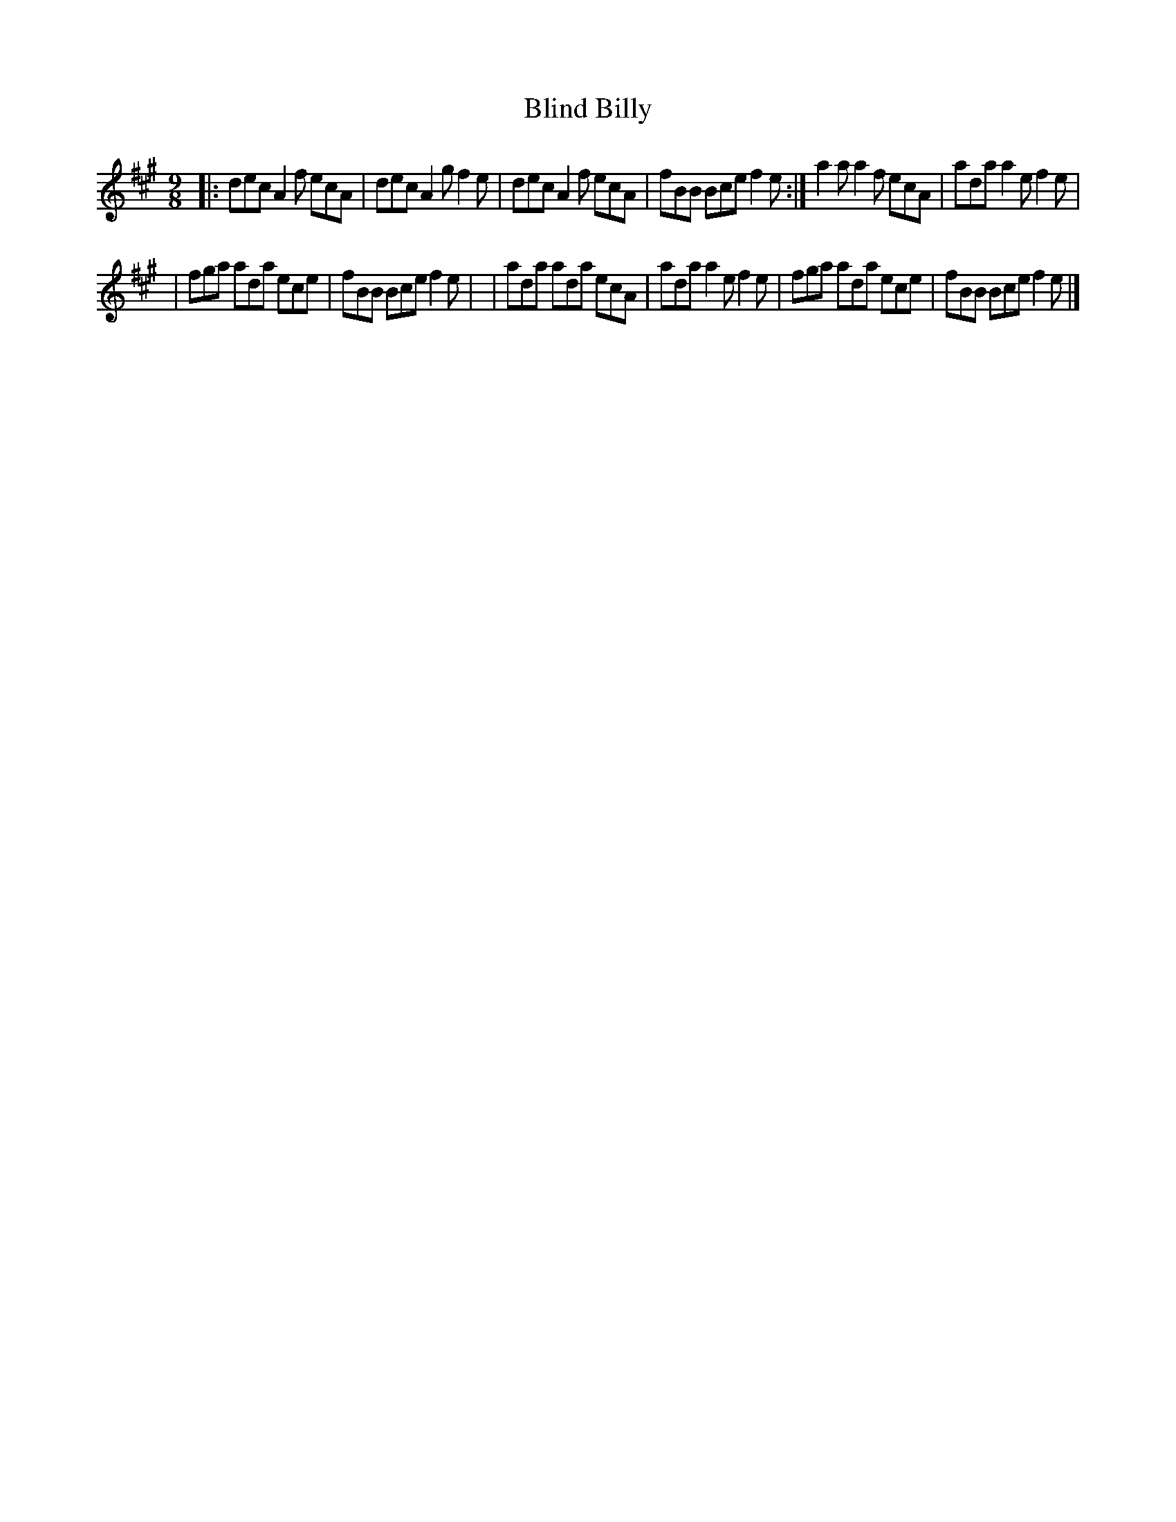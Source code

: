 X: 1129
T: Blind Billy
R: slip-jig
%S: s:2 b:12(6+6)
B: O'Neill's 1850 #1129
Z: Michael D. Long, 1/9/99
Z: Michael Hogan
M: 9/8
L: 1/8
K: A
|:dec A2f ecA | dec A2g f2e \
| dec A2f ecA | fBB Bce f2e :|\
  a2a a2f ecA | ada a2e f2e |
| fga ada ece | fBB Bce f2e |\
| ada ada ecA | ada a2e f2e \
| fga ada ece | fBB Bce f2e |]
